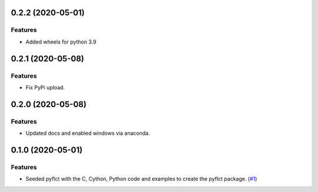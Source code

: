 0.2.2 (2020-05-01)
==================

Features
--------

- Added wheels for python 3.9


0.2.1 (2020-05-08)
==================

Features
--------

- Fix PyPi upload.


0.2.0 (2020-05-08)
==================

Features
--------

- Updated docs and enabled windows via anaconda.


0.1.0 (2020-05-01)
==================

Features
--------

- Seeded pyflct with the C, Cython, Python code and examples to create the pyflct package. (`#1 <https://github.com/sunpy/pyflct/pull/1>`__)
